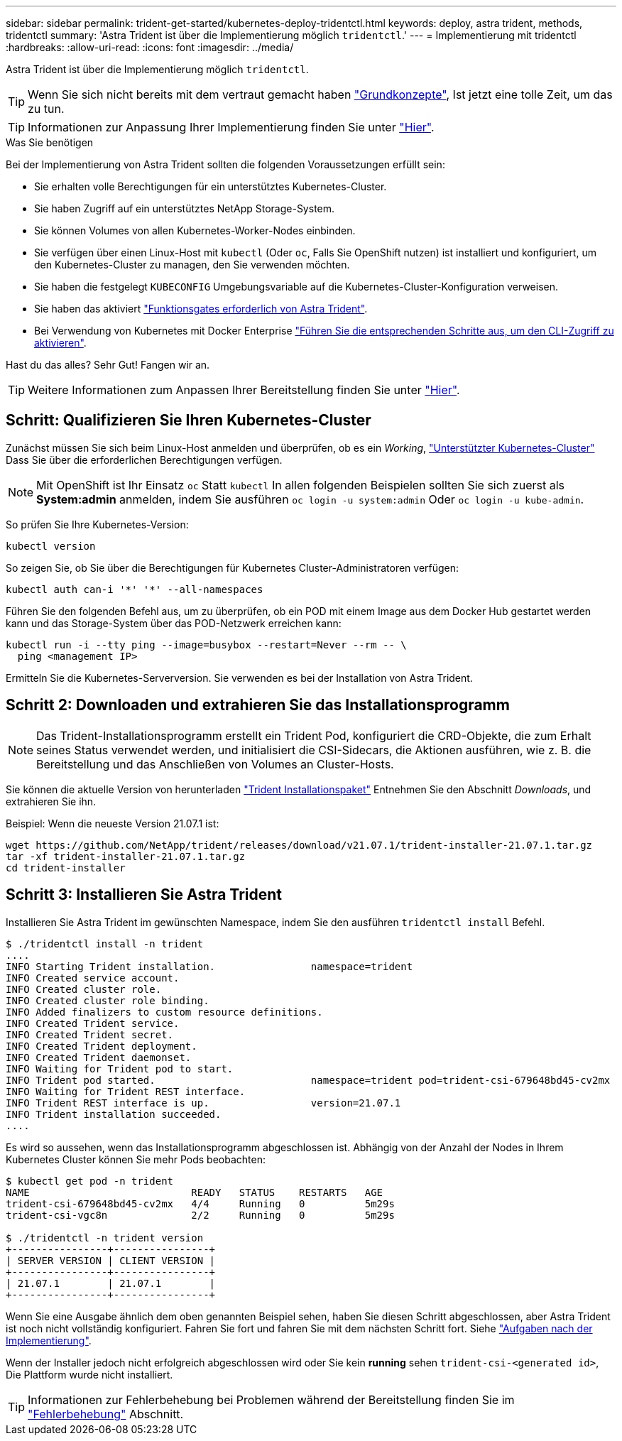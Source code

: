 ---
sidebar: sidebar 
permalink: trident-get-started/kubernetes-deploy-tridentctl.html 
keywords: deploy, astra trident, methods, tridentctl 
summary: 'Astra Trident ist über die Implementierung möglich `tridentctl`.' 
---
= Implementierung mit tridentctl
:hardbreaks:
:allow-uri-read: 
:icons: font
:imagesdir: ../media/


Astra Trident ist über die Implementierung möglich `tridentctl`.


TIP: Wenn Sie sich nicht bereits mit dem vertraut gemacht haben link:../trident-concepts/intro.html["Grundkonzepte"^], Ist jetzt eine tolle Zeit, um das zu tun.


TIP: Informationen zur Anpassung Ihrer Implementierung finden Sie unter link:kubernetes-customize-deploy-tridentctl.html["Hier"^].

.Was Sie benötigen
Bei der Implementierung von Astra Trident sollten die folgenden Voraussetzungen erfüllt sein:

* Sie erhalten volle Berechtigungen für ein unterstütztes Kubernetes-Cluster.
* Sie haben Zugriff auf ein unterstütztes NetApp Storage-System.
* Sie können Volumes von allen Kubernetes-Worker-Nodes einbinden.
* Sie verfügen über einen Linux-Host mit `kubectl` (Oder `oc`, Falls Sie OpenShift nutzen) ist installiert und konfiguriert, um den Kubernetes-Cluster zu managen, den Sie verwenden möchten.
* Sie haben die festgelegt `KUBECONFIG` Umgebungsvariable auf die Kubernetes-Cluster-Konfiguration verweisen.
* Sie haben das aktiviert link:requirements.html["Funktionsgates erforderlich von Astra Trident"^].
* Bei Verwendung von Kubernetes mit Docker Enterprise https://docs.docker.com/ee/ucp/user-access/cli/["Führen Sie die entsprechenden Schritte aus, um den CLI-Zugriff zu aktivieren"^].


Hast du das alles? Sehr Gut! Fangen wir an.


TIP: Weitere Informationen zum Anpassen Ihrer Bereitstellung finden Sie unter link:kubernetes-customize-deploy-tridentctl.html["Hier"^].



== Schritt: Qualifizieren Sie Ihren Kubernetes-Cluster

Zunächst müssen Sie sich beim Linux-Host anmelden und überprüfen, ob es ein _Working_, link:requirements.html["Unterstützter Kubernetes-Cluster"^] Dass Sie über die erforderlichen Berechtigungen verfügen.


NOTE: Mit OpenShift ist Ihr Einsatz `oc` Statt `kubectl` In allen folgenden Beispielen sollten Sie sich zuerst als *System:admin* anmelden, indem Sie ausführen `oc login -u system:admin` Oder `oc login -u kube-admin`.

So prüfen Sie Ihre Kubernetes-Version:

[listing]
----
kubectl version
----
So zeigen Sie, ob Sie über die Berechtigungen für Kubernetes Cluster-Administratoren verfügen:

[listing]
----
kubectl auth can-i '*' '*' --all-namespaces
----
Führen Sie den folgenden Befehl aus, um zu überprüfen, ob ein POD mit einem Image aus dem Docker Hub gestartet werden kann und das Storage-System über das POD-Netzwerk erreichen kann:

[listing]
----
kubectl run -i --tty ping --image=busybox --restart=Never --rm -- \
  ping <management IP>
----
Ermitteln Sie die Kubernetes-Serverversion. Sie verwenden es bei der Installation von Astra Trident.



== Schritt 2: Downloaden und extrahieren Sie das Installationsprogramm


NOTE: Das Trident-Installationsprogramm erstellt ein Trident Pod, konfiguriert die CRD-Objekte, die zum Erhalt seines Status verwendet werden, und initialisiert die CSI-Sidecars, die Aktionen ausführen, wie z. B. die Bereitstellung und das Anschließen von Volumes an Cluster-Hosts.

Sie können die aktuelle Version von herunterladen https://github.com/NetApp/trident/releases/latest["Trident Installationspaket"^] Entnehmen Sie den Abschnitt _Downloads_, und extrahieren Sie ihn.

Beispiel: Wenn die neueste Version 21.07.1 ist:

[listing]
----
wget https://github.com/NetApp/trident/releases/download/v21.07.1/trident-installer-21.07.1.tar.gz
tar -xf trident-installer-21.07.1.tar.gz
cd trident-installer
----


== Schritt 3: Installieren Sie Astra Trident

Installieren Sie Astra Trident im gewünschten Namespace, indem Sie den ausführen `tridentctl install` Befehl.

[listing]
----
$ ./tridentctl install -n trident
....
INFO Starting Trident installation.                namespace=trident
INFO Created service account.
INFO Created cluster role.
INFO Created cluster role binding.
INFO Added finalizers to custom resource definitions.
INFO Created Trident service.
INFO Created Trident secret.
INFO Created Trident deployment.
INFO Created Trident daemonset.
INFO Waiting for Trident pod to start.
INFO Trident pod started.                          namespace=trident pod=trident-csi-679648bd45-cv2mx
INFO Waiting for Trident REST interface.
INFO Trident REST interface is up.                 version=21.07.1
INFO Trident installation succeeded.
....
----
Es wird so aussehen, wenn das Installationsprogramm abgeschlossen ist. Abhängig von der Anzahl der Nodes in Ihrem Kubernetes Cluster können Sie mehr Pods beobachten:

[listing]
----
$ kubectl get pod -n trident
NAME                           READY   STATUS    RESTARTS   AGE
trident-csi-679648bd45-cv2mx   4/4     Running   0          5m29s
trident-csi-vgc8n              2/2     Running   0          5m29s

$ ./tridentctl -n trident version
+----------------+----------------+
| SERVER VERSION | CLIENT VERSION |
+----------------+----------------+
| 21.07.1        | 21.07.1        |
+----------------+----------------+
----
Wenn Sie eine Ausgabe ähnlich dem oben genannten Beispiel sehen, haben Sie diesen Schritt abgeschlossen, aber Astra Trident ist noch nicht vollständig konfiguriert. Fahren Sie fort und fahren Sie mit dem nächsten Schritt fort. Siehe link:kubernetes-postdeployment.html["Aufgaben nach der Implementierung"^].

Wenn der Installer jedoch nicht erfolgreich abgeschlossen wird oder Sie kein *running* sehen `trident-csi-<generated id>`, Die Plattform wurde nicht installiert.


TIP: Informationen zur Fehlerbehebung bei Problemen während der Bereitstellung finden Sie im link:../troubleshooting.html["Fehlerbehebung"^] Abschnitt.
